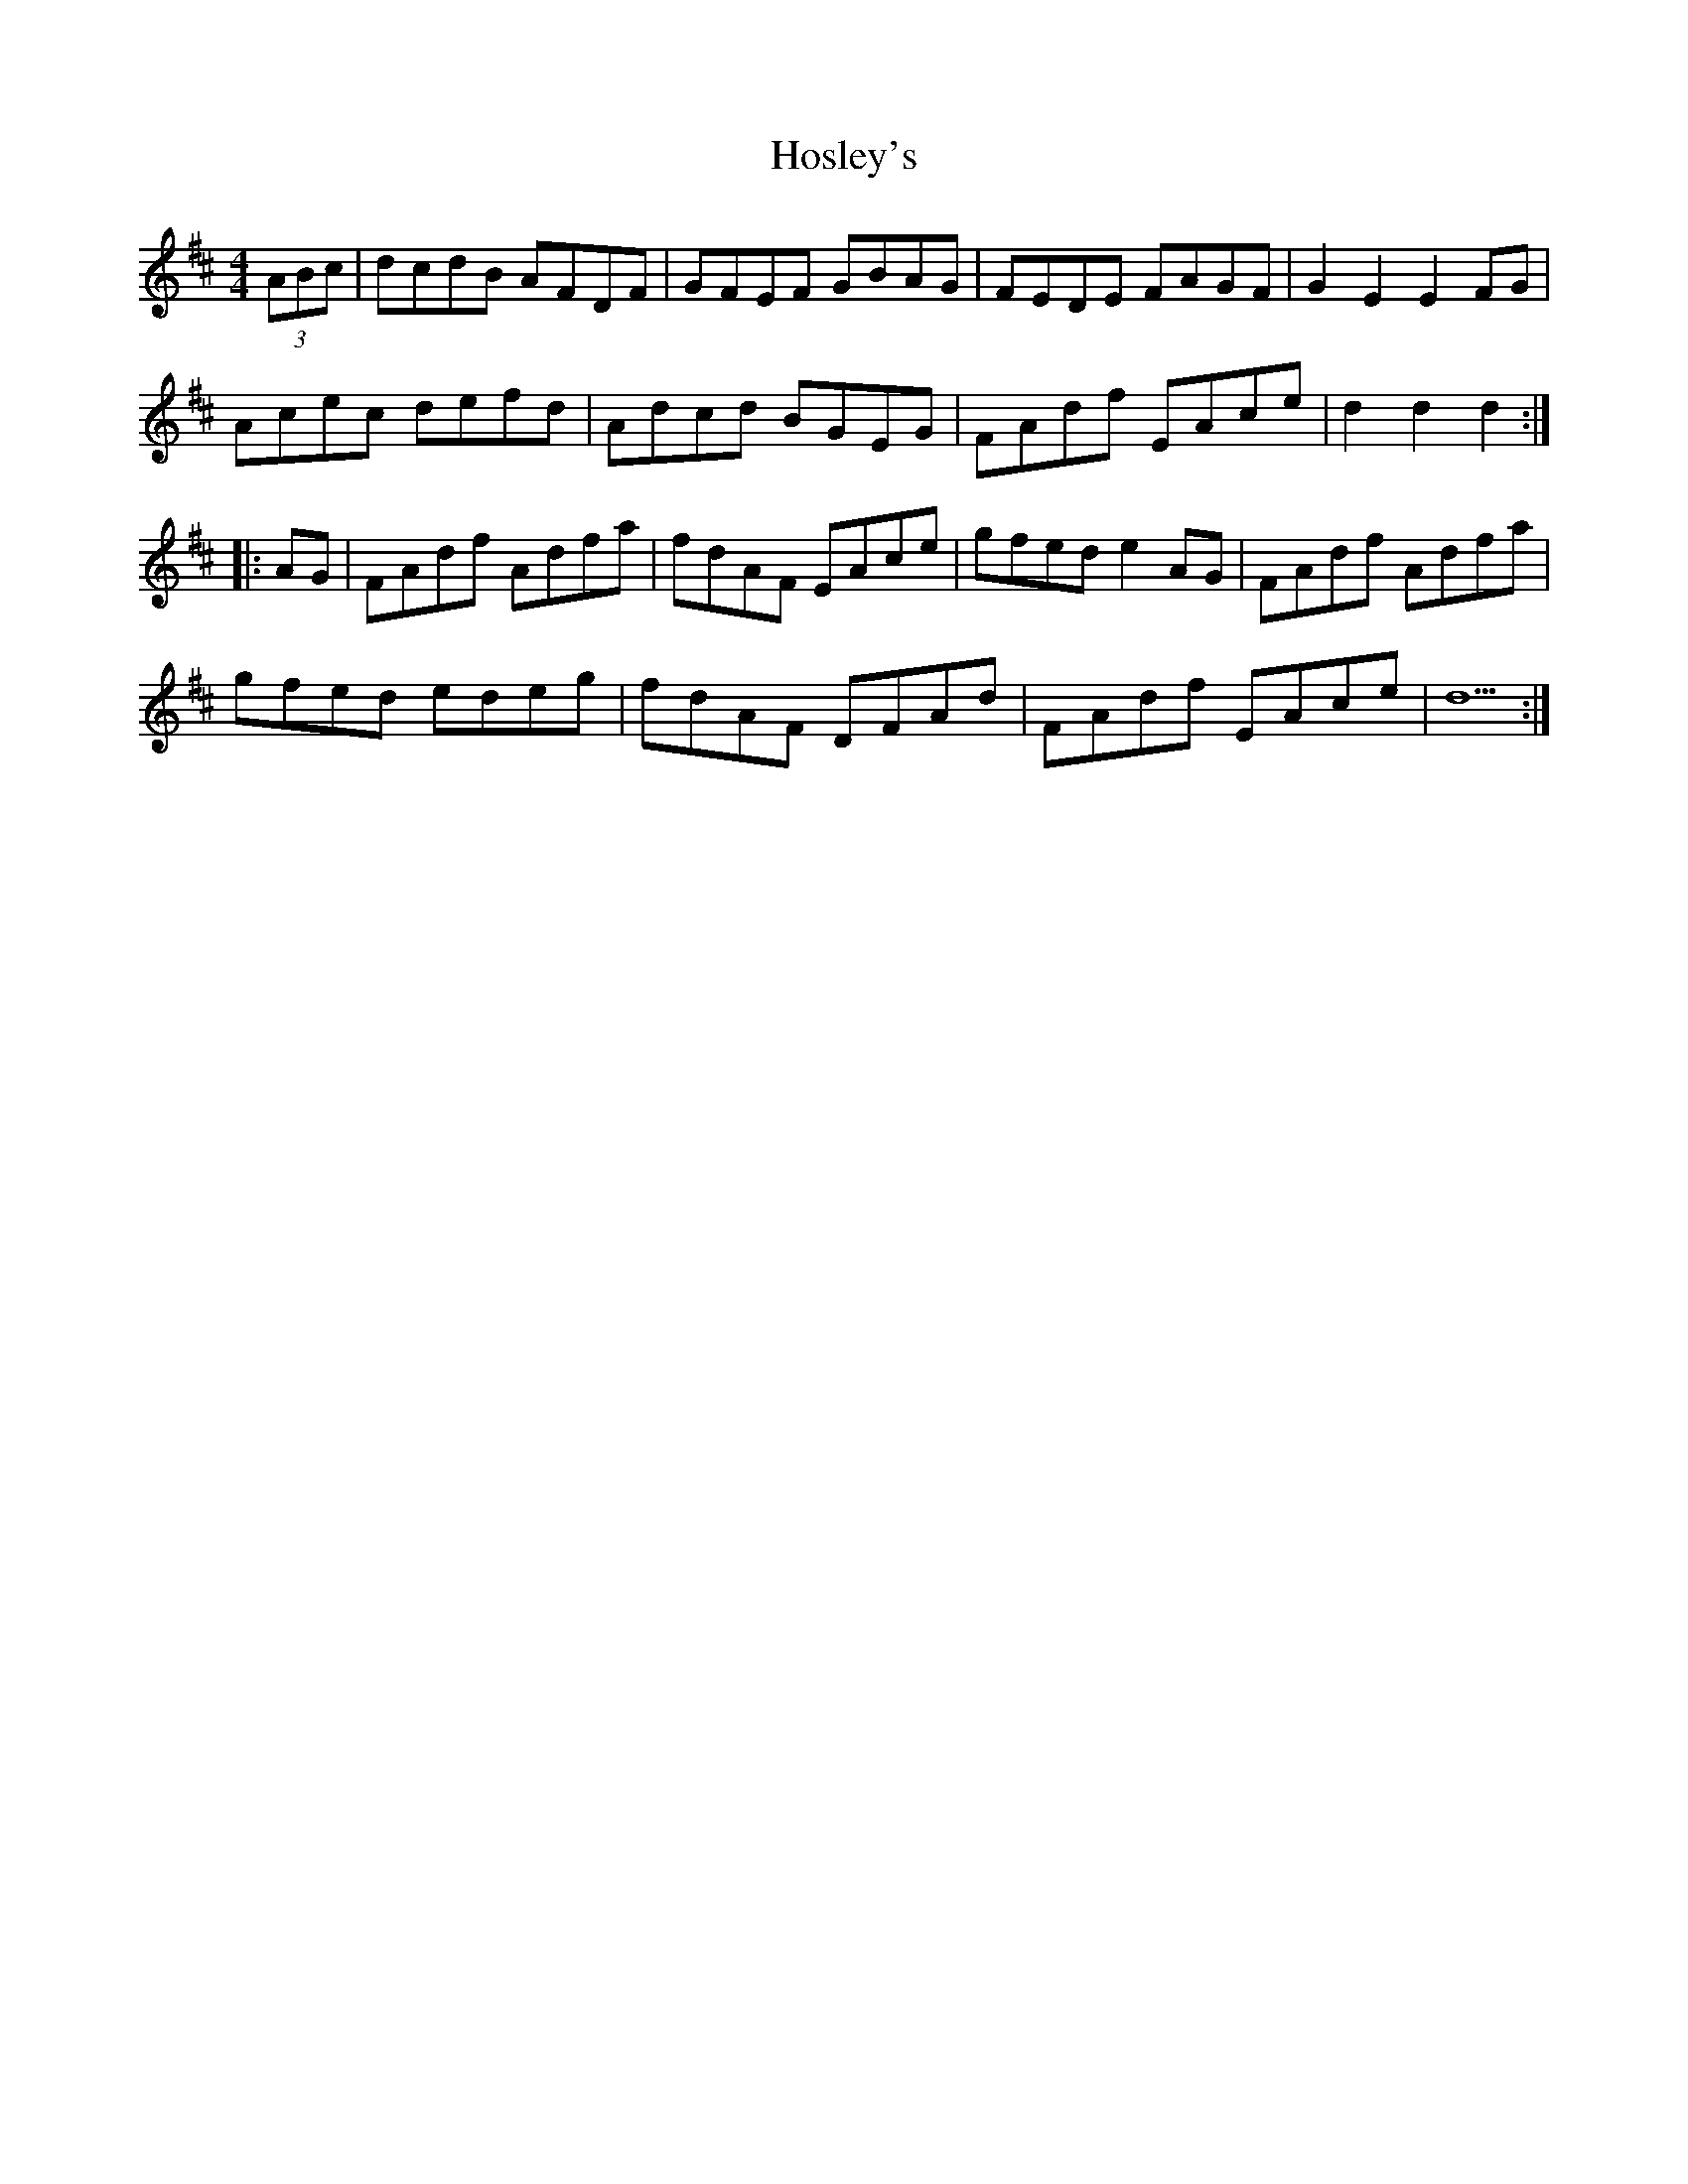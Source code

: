X: 17892
T: Hosley's
R: hornpipe
M: 4/4
K: Dmajor
(3ABc|dcdB AFDF|GFEF GBAG|FEDE FAGF|G2E2E2 FG|
Acec defd|Adcd BGEG|FAdf EAce|d2d2d2:|
|:AG|FAdf Adfa|fdAF EAce|gfed e2 AG|FAdf Adfa|
gfed edeg|fdAF DFAd|FAdf EAce|d5:|

